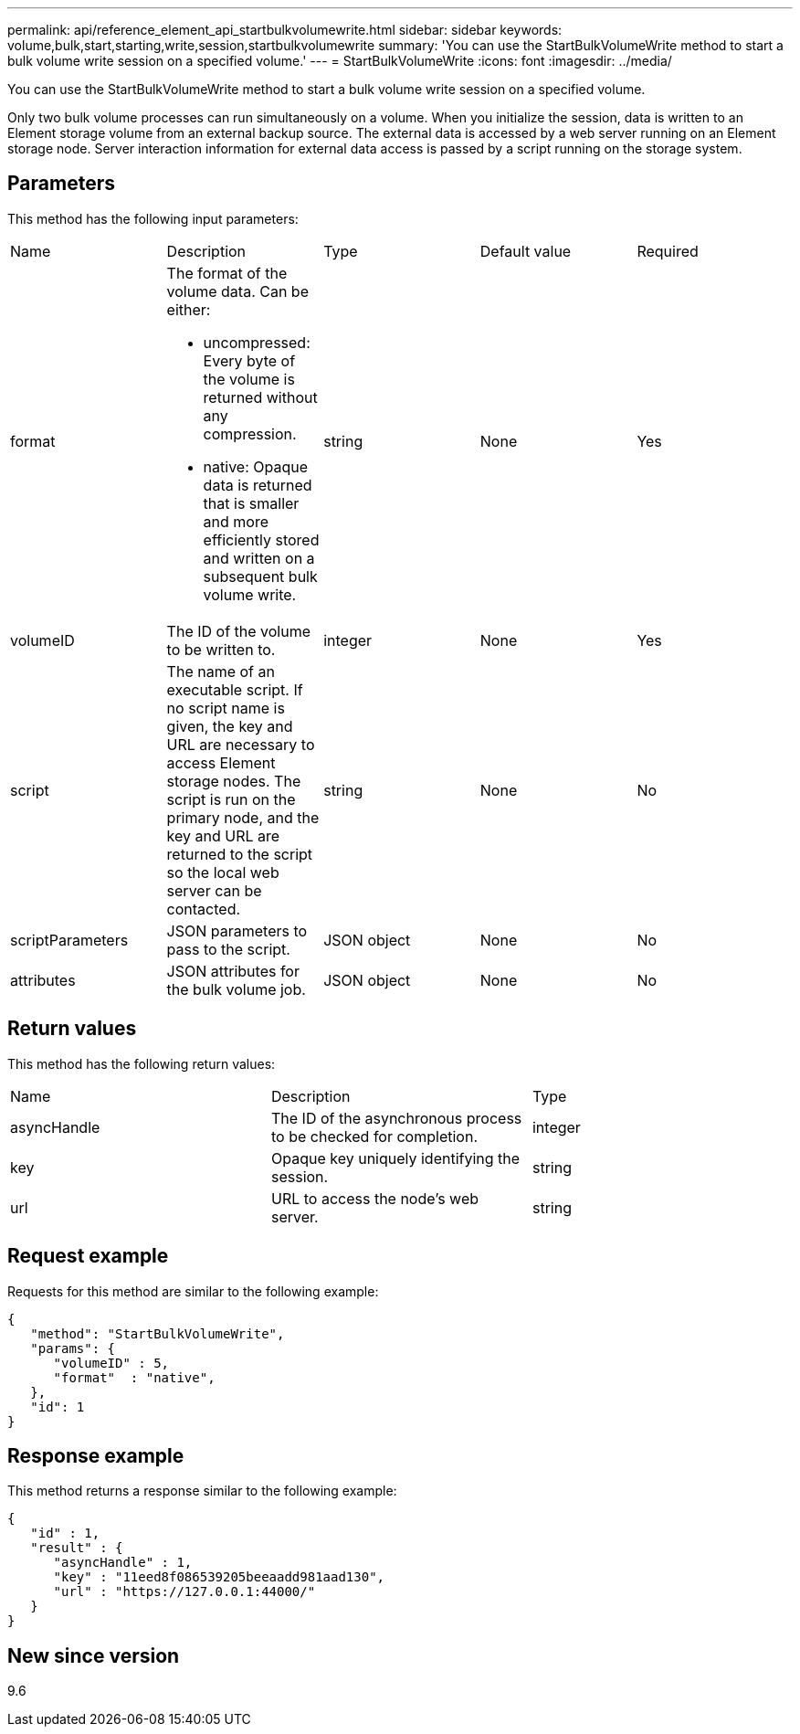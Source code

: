 ---
permalink: api/reference_element_api_startbulkvolumewrite.html
sidebar: sidebar
keywords: volume,bulk,start,starting,write,session,startbulkvolumewrite
summary: 'You can use the StartBulkVolumeWrite method to start a bulk volume write session on a specified volume.'
---
= StartBulkVolumeWrite
:icons: font
:imagesdir: ../media/

[.lead]
You can use the StartBulkVolumeWrite method to start a bulk volume write session on a specified volume.

Only two bulk volume processes can run simultaneously on a volume. When you initialize the session, data is written to an Element storage volume from an external backup source. The external data is accessed by a web server running on an Element storage node. Server interaction information for external data access is passed by a script running on the storage system.

== Parameters

This method has the following input parameters:

|===
| Name| Description| Type| Default value| Required
a|
format
a|
The format of the volume data. Can be either:

* uncompressed: Every byte of the volume is returned without any compression.
* native: Opaque data is returned that is smaller and more efficiently stored and written on a subsequent bulk volume write.

a|
string
a|
None
a|
Yes
a|
volumeID
a|
The ID of the volume to be written to.
a|
integer
a|
None
a|
Yes
a|
script
a|
The name of an executable script. If no script name is given, the key and URL are necessary to access Element storage nodes. The script is run on the primary node, and the key and URL are returned to the script so the local web server can be contacted.
a|
string
a|
None
a|
No
a|
scriptParameters
a|
JSON parameters to pass to the script.
a|
JSON object
a|
None
a|
No
a|
attributes
a|
JSON attributes for the bulk volume job.
a|
JSON object
a|
None
a|
No
|===

== Return values

This method has the following return values:

|===
| Name| Description| Type
a|
asyncHandle
a|
The ID of the asynchronous process to be checked for completion.
a|
integer
a|
key
a|
Opaque key uniquely identifying the session.
a|
string
a|
url
a|
URL to access the node's web server.
a|
string
|===

== Request example

Requests for this method are similar to the following example:

----
{
   "method": "StartBulkVolumeWrite",
   "params": {
      "volumeID" : 5,
      "format"  : "native",
   },
   "id": 1
}
----

== Response example

This method returns a response similar to the following example:

----
{
   "id" : 1,
   "result" : {
      "asyncHandle" : 1,
      "key" : "11eed8f086539205beeaadd981aad130",
      "url" : "https://127.0.0.1:44000/"
   }
}
----

== New since version

9.6
